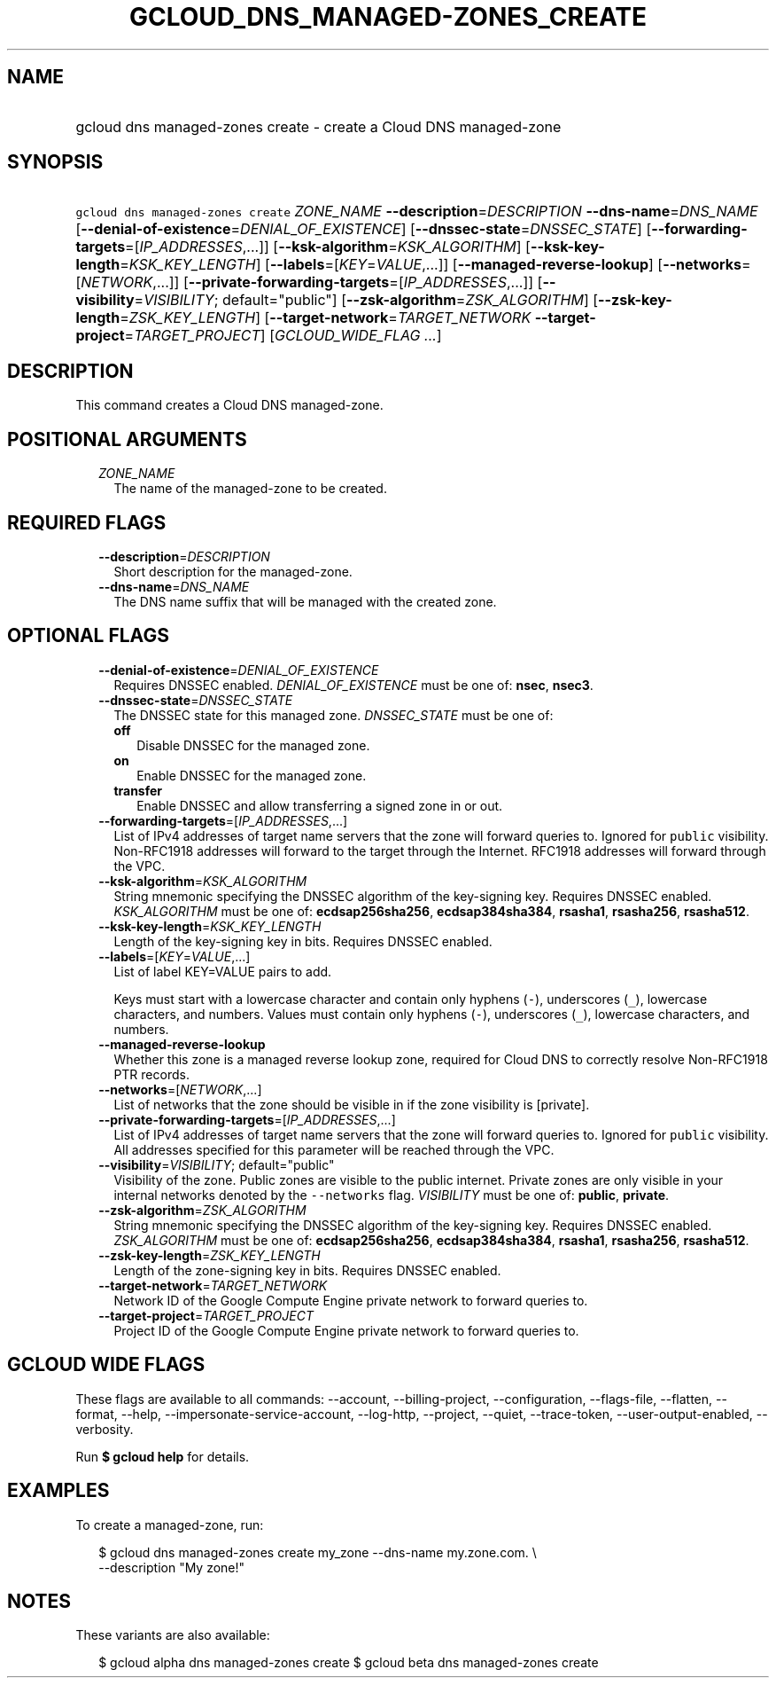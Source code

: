 
.TH "GCLOUD_DNS_MANAGED\-ZONES_CREATE" 1



.SH "NAME"
.HP
gcloud dns managed\-zones create \- create a Cloud DNS managed\-zone



.SH "SYNOPSIS"
.HP
\f5gcloud dns managed\-zones create\fR \fIZONE_NAME\fR \fB\-\-description\fR=\fIDESCRIPTION\fR \fB\-\-dns\-name\fR=\fIDNS_NAME\fR [\fB\-\-denial\-of\-existence\fR=\fIDENIAL_OF_EXISTENCE\fR] [\fB\-\-dnssec\-state\fR=\fIDNSSEC_STATE\fR] [\fB\-\-forwarding\-targets\fR=[\fIIP_ADDRESSES\fR,...]] [\fB\-\-ksk\-algorithm\fR=\fIKSK_ALGORITHM\fR] [\fB\-\-ksk\-key\-length\fR=\fIKSK_KEY_LENGTH\fR] [\fB\-\-labels\fR=[\fIKEY\fR=\fIVALUE\fR,...]] [\fB\-\-managed\-reverse\-lookup\fR] [\fB\-\-networks\fR=[\fINETWORK\fR,...]] [\fB\-\-private\-forwarding\-targets\fR=[\fIIP_ADDRESSES\fR,...]] [\fB\-\-visibility\fR=\fIVISIBILITY\fR;\ default="public"] [\fB\-\-zsk\-algorithm\fR=\fIZSK_ALGORITHM\fR] [\fB\-\-zsk\-key\-length\fR=\fIZSK_KEY_LENGTH\fR] [\fB\-\-target\-network\fR=\fITARGET_NETWORK\fR\ \fB\-\-target\-project\fR=\fITARGET_PROJECT\fR] [\fIGCLOUD_WIDE_FLAG\ ...\fR]



.SH "DESCRIPTION"

This command creates a Cloud DNS managed\-zone.



.SH "POSITIONAL ARGUMENTS"

.RS 2m
.TP 2m
\fIZONE_NAME\fR
The name of the managed\-zone to be created.


.RE
.sp

.SH "REQUIRED FLAGS"

.RS 2m
.TP 2m
\fB\-\-description\fR=\fIDESCRIPTION\fR
Short description for the managed\-zone.

.TP 2m
\fB\-\-dns\-name\fR=\fIDNS_NAME\fR
The DNS name suffix that will be managed with the created zone.


.RE
.sp

.SH "OPTIONAL FLAGS"

.RS 2m
.TP 2m
\fB\-\-denial\-of\-existence\fR=\fIDENIAL_OF_EXISTENCE\fR
Requires DNSSEC enabled. \fIDENIAL_OF_EXISTENCE\fR must be one of: \fBnsec\fR,
\fBnsec3\fR.

.TP 2m
\fB\-\-dnssec\-state\fR=\fIDNSSEC_STATE\fR
The DNSSEC state for this managed zone. \fIDNSSEC_STATE\fR must be one of:

.RS 2m
.TP 2m
\fBoff\fR
Disable DNSSEC for the managed zone.
.TP 2m
\fBon\fR
Enable DNSSEC for the managed zone.
.TP 2m
\fBtransfer\fR
Enable DNSSEC and allow transferring a signed zone in or out.
.RE
.sp


.TP 2m
\fB\-\-forwarding\-targets\fR=[\fIIP_ADDRESSES\fR,...]
List of IPv4 addresses of target name servers that the zone will forward queries
to. Ignored for \f5public\fR visibility. Non\-RFC1918 addresses will forward to
the target through the Internet. RFC1918 addresses will forward through the VPC.

.TP 2m
\fB\-\-ksk\-algorithm\fR=\fIKSK_ALGORITHM\fR
String mnemonic specifying the DNSSEC algorithm of the key\-signing key.
Requires DNSSEC enabled. \fIKSK_ALGORITHM\fR must be one of:
\fBecdsap256sha256\fR, \fBecdsap384sha384\fR, \fBrsasha1\fR, \fBrsasha256\fR,
\fBrsasha512\fR.

.TP 2m
\fB\-\-ksk\-key\-length\fR=\fIKSK_KEY_LENGTH\fR
Length of the key\-signing key in bits. Requires DNSSEC enabled.

.TP 2m
\fB\-\-labels\fR=[\fIKEY\fR=\fIVALUE\fR,...]
List of label KEY=VALUE pairs to add.

Keys must start with a lowercase character and contain only hyphens (\f5\-\fR),
underscores (\f5_\fR), lowercase characters, and numbers. Values must contain
only hyphens (\f5\-\fR), underscores (\f5_\fR), lowercase characters, and
numbers.

.TP 2m
\fB\-\-managed\-reverse\-lookup\fR
Whether this zone is a managed reverse lookup zone, required for Cloud DNS to
correctly resolve Non\-RFC1918 PTR records.

.TP 2m
\fB\-\-networks\fR=[\fINETWORK\fR,...]
List of networks that the zone should be visible in if the zone visibility is
[private].

.TP 2m
\fB\-\-private\-forwarding\-targets\fR=[\fIIP_ADDRESSES\fR,...]
List of IPv4 addresses of target name servers that the zone will forward queries
to. Ignored for \f5public\fR visibility. All addresses specified for this
parameter will be reached through the VPC.

.TP 2m
\fB\-\-visibility\fR=\fIVISIBILITY\fR; default="public"
Visibility of the zone. Public zones are visible to the public internet. Private
zones are only visible in your internal networks denoted by the
\f5\-\-networks\fR flag. \fIVISIBILITY\fR must be one of: \fBpublic\fR,
\fBprivate\fR.

.TP 2m
\fB\-\-zsk\-algorithm\fR=\fIZSK_ALGORITHM\fR
String mnemonic specifying the DNSSEC algorithm of the key\-signing key.
Requires DNSSEC enabled. \fIZSK_ALGORITHM\fR must be one of:
\fBecdsap256sha256\fR, \fBecdsap384sha384\fR, \fBrsasha1\fR, \fBrsasha256\fR,
\fBrsasha512\fR.

.TP 2m
\fB\-\-zsk\-key\-length\fR=\fIZSK_KEY_LENGTH\fR
Length of the zone\-signing key in bits. Requires DNSSEC enabled.

.TP 2m
\fB\-\-target\-network\fR=\fITARGET_NETWORK\fR
Network ID of the Google Compute Engine private network to forward queries to.

.TP 2m
\fB\-\-target\-project\fR=\fITARGET_PROJECT\fR
Project ID of the Google Compute Engine private network to forward queries to.


.RE
.sp

.SH "GCLOUD WIDE FLAGS"

These flags are available to all commands: \-\-account, \-\-billing\-project,
\-\-configuration, \-\-flags\-file, \-\-flatten, \-\-format, \-\-help,
\-\-impersonate\-service\-account, \-\-log\-http, \-\-project, \-\-quiet,
\-\-trace\-token, \-\-user\-output\-enabled, \-\-verbosity.

Run \fB$ gcloud help\fR for details.



.SH "EXAMPLES"

To create a managed\-zone, run:

.RS 2m
$ gcloud dns managed\-zones create my_zone \-\-dns\-name my.zone.com. \e
    \-\-description "My zone!"
.RE



.SH "NOTES"

These variants are also available:

.RS 2m
$ gcloud alpha dns managed\-zones create
$ gcloud beta dns managed\-zones create
.RE

